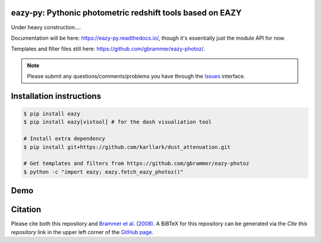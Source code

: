 .. image:: https://github.com/gbrammer/eazy-py/actions/workflows/python-package.yml/badge.svg
   :target: https://github.com/gbrammer/eazy-py/actions

.. image:: https://badge.fury.io/py/eazy.svg
    :target: https://badge.fury.io/py/eazy

.. image:: https://zenodo.org/badge/DOI/10.5281/zenodo.5012705.svg
   :target: https://doi.org/10.5281/zenodo.5012705


eazy-py: Pythonic photometric redshift tools based on EAZY
~~~~~~~~~~~~~~~~~~~~~~~~~~~~~~~~~~~~~~~~~~~~~~~~~~~~~~~~~~

Under heavy construction....

Documentation will be here: https://eazy-py.readthedocs.io/, though it's essentially just the module API for now.

Templates and filter files still here: https://github.com/gbrammer/eazy-photoz/.

.. note::
    Please submit any questions/comments/problems you have through the `Issues <https://github.com/gbrammer/eazy-py/issues>`_ interface.

Installation instructions
~~~~~~~~~~~~~~~~~~~~~~~~~

.. code:: bash

    $ pip install eazy
    $ pip install eazy[vistool] # for the dash visualiation tool

    # Install extra dependency
    $ pip install git+https://github.com/karllark/dust_attenuation.git

    # Get templates and filters from https://github.com/gbrammer/eazy-photoz
    $ python -c "import eazy; eazy.fetch_eazy_photoz()"

Demo
~~~~

.. image:: https://colab.research.google.com/assets/colab-badge.svg
 :target: https://colab.research.google.com/github/gbrammer/eazy-py/blob/master/docs/examples/HDFN-demo.ipynb

.. image:: https://mybinder.org/badge_logo.svg
 :target: https://mybinder.org/v2/gh/gbrammer/eazy-py/HEAD?filepath=docs%2Fexamples%2FHDFN-demo.ipynb


Citation
~~~~~~~~
Please cite both this repository and `Brammer et al. (2008) <https://ui.adsabs.harvard.edu/abs/2008ApJ...686.1503B/abstract>`_. A BiBTeX for this repository can be generated via the *Cite this repository* link in the upper left corner of the `GitHub page <https://github.com/gbrammer/eazy-py>`_.

